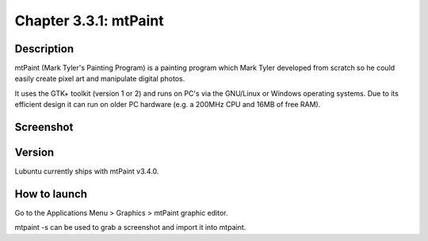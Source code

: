 Chapter 3.3.1: mtPaint
======================

Description
-----------
mtPaint (Mark Tyler's Painting Program) is a painting program which Mark Tyler developed from scratch so he could easily create pixel art and manipulate digital photos.

It uses the GTK+ toolkit (version 1 or 2) and runs on PC's via the GNU/Linux or Windows operating systems. Due to its efficient design it can run on older PC hardware (e.g. a 200MHz CPU and 16MB of free RAM).

Screenshot
----------
.. image:: mtpaint-screenshot.png
   :width: 80%

Version
-------
Lubuntu currently ships with mtPaint v3.4.0.

How to launch
-------------
Go to the Applications Menu > Graphics > mtPaint graphic editor.

mtpaint -s can be used to grab a screenshot and import it into mtpaint.